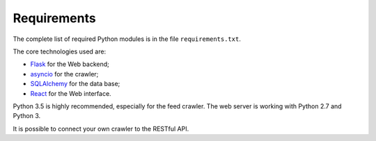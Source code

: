 Requirements
============

The complete list of required Python modules is in the file
``requirements.txt``.

The core technologies used are:

* `Flask <http://flask.pocoo.org>`_ for the Web backend;
* `asyncio <https://www.python.org/dev/peps/pep-3156/>`_ for the crawler;
* `SQLAlchemy <http://www.sqlalchemy.org>`_ for the data base;
* `React <https://facebook.github.io/react/>`_ for the Web interface.

Python 3.5 is highly recommended, especially for the feed crawler.
The web server is working with Python 2.7 and Python 3.

It is possible to connect your own crawler to the RESTful API.
